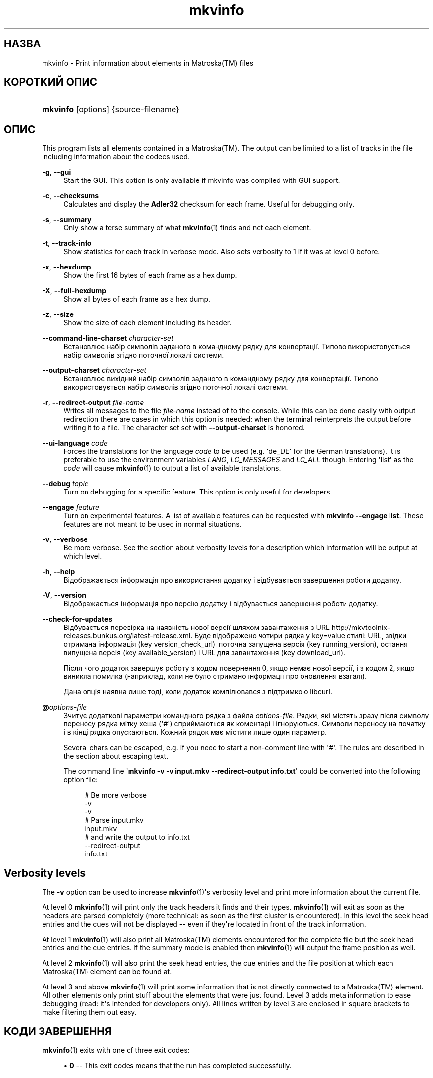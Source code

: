 '\" t
.\"     Title: mkvinfo
.\"    Author: Moritz Bunkus <moritz@bunkus.org>
.\" Generator: DocBook XSL Stylesheets v1.75.2 <http://docbook.sf.net/>
.\"      Date: 2012-02-09
.\"    Manual: Користувацькі команди
.\"    Source: MKVToolNix 5.3.0
.\"  Language: Ukrainian
.\"
.TH "mkvinfo" "1" "2012\-02\-09" "MKVToolNix 5\&.3\&.0" "Користувацькі команди"
.\" -----------------------------------------------------------------
.\" * Define some portability stuff
.\" -----------------------------------------------------------------
.\" ~~~~~~~~~~~~~~~~~~~~~~~~~~~~~~~~~~~~~~~~~~~~~~~~~~~~~~~~~~~~~~~~~
.\" http://bugs.debian.org/507673
.\" http://lists.gnu.org/archive/html/groff/2009-02/msg00013.html
.\" ~~~~~~~~~~~~~~~~~~~~~~~~~~~~~~~~~~~~~~~~~~~~~~~~~~~~~~~~~~~~~~~~~
.ie \n(.g .ds Aq \(aq
.el       .ds Aq '
.\" -----------------------------------------------------------------
.\" * set default formatting
.\" -----------------------------------------------------------------
.\" disable hyphenation
.nh
.\" disable justification (adjust text to left margin only)
.ad l
.\" -----------------------------------------------------------------
.\" * MAIN CONTENT STARTS HERE *
.\" -----------------------------------------------------------------
.SH "НАЗВА"
mkvinfo \- Print information about elements in Matroska(TM) files
.SH "КОРОТКИЙ ОПИС"
.HP \w'\fBmkvinfo\fR\ 'u
\fBmkvinfo\fR [options] {source\-filename}
.SH "ОПИС"
.PP
This program lists all elements contained in a
Matroska(TM)\&. The output can be limited to a list of tracks in the file including information about the codecs used\&.
.PP
\fB\-g\fR, \fB\-\-gui\fR
.RS 4
Start the
GUI\&. This option is only available if mkvinfo was compiled with
GUI
support\&.
.RE
.PP
\fB\-c\fR, \fB\-\-checksums\fR
.RS 4
Calculates and display the
\fBAdler32\fR
checksum for each frame\&. Useful for debugging only\&.
.RE
.PP
\fB\-s\fR, \fB\-\-summary\fR
.RS 4
Only show a terse summary of what
\fBmkvinfo\fR(1)
finds and not each element\&.
.RE
.PP
\fB\-t\fR, \fB\-\-track\-info\fR
.RS 4
Show statistics for each track in verbose mode\&. Also sets verbosity to 1 if it was at level 0 before\&.
.RE
.PP
\fB\-x\fR, \fB\-\-hexdump\fR
.RS 4
Show the first 16 bytes of each frame as a hex dump\&.
.RE
.PP
\fB\-X\fR, \fB\-\-full\-hexdump\fR
.RS 4
Show all bytes of each frame as a hex dump\&.
.RE
.PP
\fB\-z\fR, \fB\-\-size\fR
.RS 4
Show the size of each element including its header\&.
.RE
.PP
\fB\-\-command\-line\-charset\fR \fIcharacter\-set\fR
.RS 4
Встановлює набір символів заданого в командному рядку для конвертації\&. Типово використовується набір символів згідно поточної локалі системи\&.
.RE
.PP
\fB\-\-output\-charset\fR \fIcharacter\-set\fR
.RS 4
Встановлює вихідний набір символів заданого в командному рядку для конвертації\&. Типово використовується набір символів згідно поточної локалі системи\&.
.RE
.PP
\fB\-r\fR, \fB\-\-redirect\-output\fR \fIfile\-name\fR
.RS 4
Writes all messages to the file
\fIfile\-name\fR
instead of to the console\&. While this can be done easily with output redirection there are cases in which this option is needed: when the terminal reinterprets the output before writing it to a file\&. The character set set with
\fB\-\-output\-charset\fR
is honored\&.
.RE
.PP
\fB\-\-ui\-language\fR \fIcode\fR
.RS 4
Forces the translations for the language
\fIcode\fR
to be used (e\&.g\&. \*(Aqde_DE\*(Aq for the German translations)\&. It is preferable to use the environment variables
\fILANG\fR,
\fILC_MESSAGES\fR
and
\fILC_ALL\fR
though\&. Entering \*(Aqlist\*(Aq as the
\fIcode\fR
will cause
\fBmkvinfo\fR(1)
to output a list of available translations\&.
.RE
.PP
\fB\-\-debug\fR \fItopic\fR
.RS 4
Turn on debugging for a specific feature\&. This option is only useful for developers\&.
.RE
.PP
\fB\-\-engage\fR \fIfeature\fR
.RS 4
Turn on experimental features\&. A list of available features can be requested with
\fBmkvinfo \-\-engage list\fR\&. These features are not meant to be used in normal situations\&.
.RE
.PP
\fB\-v\fR, \fB\-\-verbose\fR
.RS 4
Be more verbose\&. See the section about
verbosity levels
for a description which information will be output at which level\&.
.RE
.PP
\fB\-h\fR, \fB\-\-help\fR
.RS 4
Відображається інформація про використання додатку і відбувається завершення роботи додатку\&.
.RE
.PP
\fB\-V\fR, \fB\-\-version\fR
.RS 4
Відображається інформація про версію додатку і відбувається завершення роботи додатку\&.
.RE
.PP
\fB\-\-check\-for\-updates\fR
.RS 4
Відбувається перевірка на наявність нової версії шляхом завантаження з URL
http://mkvtoolnix\-releases\&.bunkus\&.org/latest\-release\&.xml\&. Буде відображено чотири рядка у
key=value
стилі: URL, звідки отримана інформація (key
version_check_url), поточна запущена версія (key
running_version), остання випущена версія (key
available_version) і URL для завантаження (key
download_url)\&.
.sp
Після чого додаток завершує роботу з кодом повернення 0, якщо немає нової версії, і з кодом 2, якщо виникла помилка (наприклад, коли не було отримано інформації про оновлення взагалі)\&.
.sp
Дана опція наявна лише тоді, коли додаток компілювався з підтримкою libcurl\&.
.RE
.PP
\fB@\fR\fIoptions\-file\fR
.RS 4
Зчитує додаткові параметри командного рядка з файла
\fIoptions\-file\fR\&. Рядки, які містять зразу після символу переносу рядка мітку хеша (\*(Aq#\*(Aq) сприймаються як коментарі і ігноруються\&. Символи переносу на початку і в кінці рядка опускаються\&. Кожний рядок має містити лише один параметр\&.
.sp
Several chars can be escaped, e\&.g\&. if you need to start a non\-comment line with \*(Aq#\*(Aq\&. The rules are described in
the section about escaping text\&.
.sp
The command line \*(Aq\fBmkvinfo \-v \-v input\&.mkv \-\-redirect\-output info\&.txt\fR\*(Aq could be converted into the following option file:
.sp
.if n \{\
.RS 4
.\}
.nf
# Be more verbose
\-v
\-v
# Parse input\&.mkv
input\&.mkv
# and write the output to info\&.txt
\-\-redirect\-output
info\&.txt
.fi
.if n \{\
.RE
.\}
.RE
.SH "Verbosity levels"
.PP
The
\fB\-v\fR
option can be used to increase
\fBmkvinfo\fR(1)\*(Aqs verbosity level and print more information about the current file\&.
.PP
At level 0
\fBmkvinfo\fR(1)
will print only the track headers it finds and their types\&.
\fBmkvinfo\fR(1)
will exit as soon as the headers are parsed completely (more technical: as soon as the first cluster is encountered)\&. In this level the seek head entries and the cues will not be displayed \-\- even if they\*(Aqre located in front of the track information\&.
.PP
At level 1
\fBmkvinfo\fR(1)
will also print all
Matroska(TM)
elements encountered for the complete file but the seek head entries and the cue entries\&. If the summary mode is enabled then
\fBmkvinfo\fR(1)
will output the frame position as well\&.
.PP
At level 2
\fBmkvinfo\fR(1)
will also print the seek head entries, the cue entries and the file position at which each
Matroska(TM)
element can be found at\&.
.PP
At level 3 and above
\fBmkvinfo\fR(1)
will print some information that is not directly connected to a
Matroska(TM)
element\&. All other elements only print stuff about the elements that were just found\&. Level 3 adds meta information to ease debugging (read: it\*(Aqs intended for developers only)\&. All lines written by level 3 are enclosed in square brackets to make filtering them out easy\&.
.SH "КОДИ ЗАВЕРШЕННЯ"
.PP

\fBmkvinfo\fR(1)
exits with one of three exit codes:
.sp
.RS 4
.ie n \{\
\h'-04'\(bu\h'+03'\c
.\}
.el \{\
.sp -1
.IP \(bu 2.3
.\}

\fB0\fR
\-\- This exit codes means that the run has completed successfully\&.
.RE
.sp
.RS 4
.ie n \{\
\h'-04'\(bu\h'+03'\c
.\}
.el \{\
.sp -1
.IP \(bu 2.3
.\}

\fB1\fR
\-\- In this case
\fBmkvinfo\fR(1)
has output at least one warning, but the run did continue\&. A warning is prefixed with the text \*(AqWarning:\*(Aq\&.
.RE
.sp
.RS 4
.ie n \{\
\h'-04'\(bu\h'+03'\c
.\}
.el \{\
.sp -1
.IP \(bu 2.3
.\}

\fB2\fR
\-\- This exit code is used after an error occurred\&.
\fBmkvinfo\fR(1)
aborts right after outputting the error message\&. Error messages range from wrong command line arguments over read/write errors to broken files\&.
.RE
.SH "ВИОКРЕМЛЕННЯ СПЕЦІАЛЬНИХ СИМВОЛІВ У ТЕКСТІ"
.PP
Є декілька місць, де спеціальні символи у тексті мають або повинні бути виокремлені\&. Правила для виокремлювання прості: кожен символ, що потребує виокремлення, замінюється на зворотній слеш з деяким символом, що йде після нього\&.
.PP
The rules are: \*(Aq \*(Aq (a space) becomes \*(Aq\es\*(Aq, \*(Aq"\*(Aq (double quotes) becomes \*(Aq\e2\*(Aq, \*(Aq:\*(Aq becomes \*(Aq\ec\*(Aq, \*(Aq#\*(Aq becomes \*(Aq\eh\*(Aq and \*(Aq\e\*(Aq (a single backslash) itself becomes \*(Aq\e\e\*(Aq\&.
.SH "Environment variables"
.PP

\fBmkvinfo\fR(1)
uses the default variables that determine the system\*(Aqs locale (e\&.g\&.
\fILANG\fR
and the
\fILC_*\fR
family)\&. Additional variables:
.PP
\fIMKVTOOLNIX_DEBUG\fR and its short form \fIMTX_DEBUG\fR
.RS 4
The content is treated as if it had been passed via the
\fB\-\-debug\fR
option\&.
.RE
.PP
\fIMKVTOOLNIX_ENGAGE\fR and its short form \fIMTX_ENGAGE\fR
.RS 4
The content is treated as if it had been passed via the
\fB\-\-engage\fR
option\&.
.RE
.SH "ДИВІТЬСЯ ТАКОЖ"
.PP

\fBmkvmerge\fR(1),
\fBmkvextract\fR(1),
\fBmkvpropedit\fR(1),
\fBmmg\fR(1)
.SH "WWW"
.PP
Остання версія завжди може бути знайдена на веб\-сторінці
\m[blue]\fBthe MKVToolNix homepage\fR\m[]\&\s-2\u[1]\d\s+2\&.
.SH "Author"
.PP
\fBMoritz Bunkus\fR <\&moritz@bunkus\&.org\&>
.RS 4
Розробник
.RE
.SH "ПРИМІТКИ"
.IP " 1." 4
the MKVToolNix homepage
.RS 4
\%http://www.bunkus.org/videotools/mkvtoolnix/
.RE
